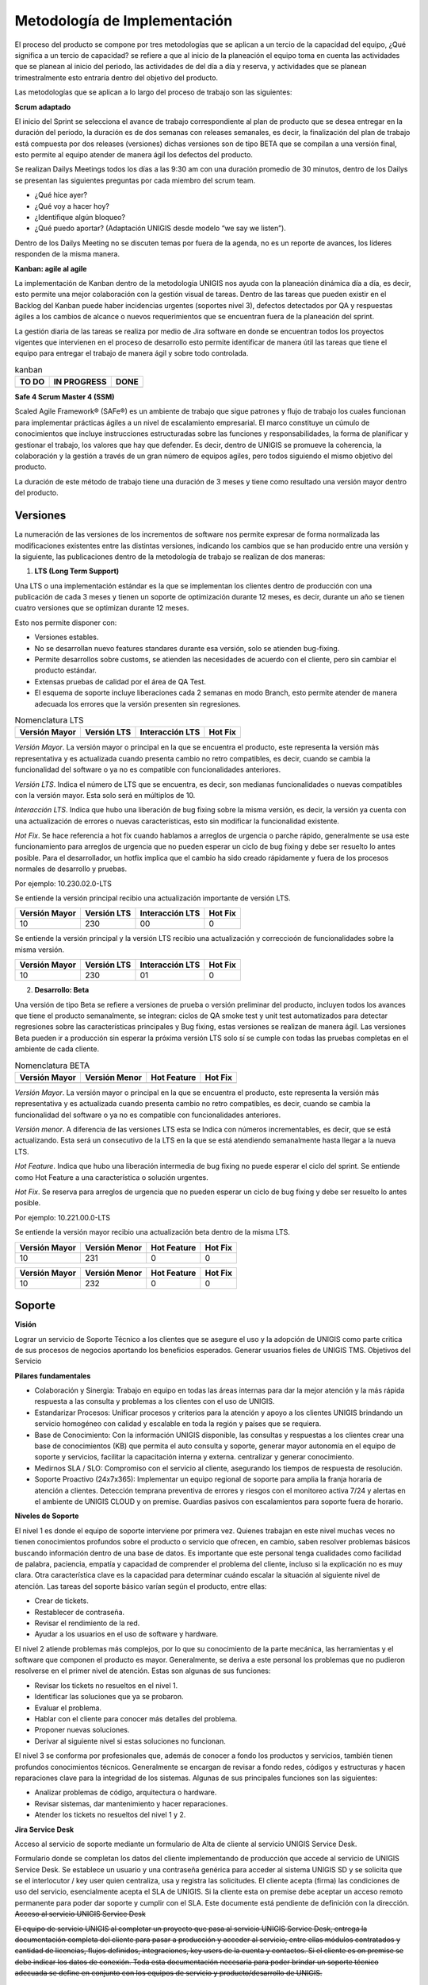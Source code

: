Metodología de Implementación
=============================
.. container:: justified-text

    El proceso del producto se compone por tres metodologías que se aplican a un tercio de la capacidad del equipo, ¿Qué significa a un tercio de capacidad? se refiere a que al inicio de la planeación el equipo toma en cuenta las actividades que se planean al inicio del periodo, las actividades de del día a día y reserva, y actividades que se planean trimestralmente esto entraría dentro del objetivo del producto. 
    
    Las metodologías que se aplican a lo largo del proceso de trabajo son las siguientes:

.. image:: met.png
    :align: center

**Scrum adaptado**

.. container:: justified-text

    El inicio del Sprint se selecciona el avance de trabajo correspondiente al plan de producto que se desea entregar en la duración del periodo, la duración es de dos semanas con releases semanales, es decir, la finalización del plan de trabajo está compuesta por dos releases (versiones) dichas versiones son de tipo BETA que se compilan a una versión final, esto permite al equipo atender de manera ágil los defectos del producto. 
    
    Se realizan Dailys Meetings todos los días a las 9:30 am con una duración promedio de 30 minutos, dentro de los Dailys se presentan las siguientes preguntas por cada miembro del scrum team.

    - ¿Qué hice ayer?
    - ¿Qué voy a hacer hoy?
    - ¿Identifique algún bloqueo?
    - ¿Qué puedo aportar? (Adaptación UNIGIS desde modelo “we say we listen”).

    Dentro de los Dailys Meeting no se discuten temas por fuera de la agenda, no es un reporte de avances, los líderes responden de la misma manera.

**Kanban: agile al agile**

.. container:: justified-text

    La implementación de Kanban dentro de la metodología UNIGIS nos ayuda con la planeación dinámica día a día, es decir, esto permite una mejor colaboración con la gestión visual de tareas. Dentro de las tareas que pueden existir en el Backlog del Kanban puede haber incidencias urgentes (soportes nivel 3), defectos detectados por QA y respuestas ágiles a los cambios de alcance o nuevos requerimientos que se encuentran fuera de la planeación del sprint. 
    
    La gestión diaria de las tareas se realiza por medio de Jira software en donde se encuentran todos los proyectos vigentes que intervienen en el proceso de desarrollo esto permite identificar de manera útil las tareas que tiene el equipo para entregar el trabajo de manera ágil y sobre todo controlada.

.. table:: kanban

   +--------------+-------------+-------------+
   |     TO DO    | IN PROGRESS |     DONE    |
   +==============+=============+=============+
   |              |             |             |
   +--------------+-------------+-------------+

**Safe 4 Scrum Master 4 (SSM)**

.. container:: justified-text

    Scaled Agile Framework® (SAFe®) es un ambiente de trabajo que sigue patrones y flujo de trabajo los cuales funcionan para implementar prácticas ágiles a un nivel de escalamiento empresarial. El marco constituye un cúmulo de conocimientos que incluye instrucciones estructuradas sobre las funciones y responsabilidades, la forma de planificar y gestionar el trabajo, los valores que hay que defender. Es decir, dentro de UNIGIS se promueve la coherencia, la colaboración y la gestión a través de un gran número de equipos agiles, pero todos siguiendo el mismo objetivo del producto.
    
    La duración de este método de trabajo tiene una duración de 3 meses y tiene como resultado una versión mayor dentro del producto. 

Versiones
----------

.. container:: justified-text

    La numeración de las versiones de los incrementos de software nos permite expresar de forma normalizada las modificaciones existentes entre las distintas versiones, indicando los cambios que se han producido entre una versión y la siguiente, las publicaciones dentro de la metodología de trabajo se realizan de dos maneras:

    1. **LTS (Long Term Support)**

    Una LTS o una implementación estándar es la que se implementan los clientes dentro de producción con una publicación de cada 3 meses y tienen un soporte de optimización durante 12 meses, es decir, durante un año se tienen cuatro versiones que se optimizan durante 12 meses.

    Esto nos permite disponer con:

    - Versiones estables.
    - No se desarrollan nuevo features standares durante esa versión, solo se atienden bug-fixing.
    - Permite desarrollos sobre customs, se atienden las necesidades de acuerdo con el cliente, pero sin cambiar el producto estándar.
    - Extensas pruebas de calidad por el área de QA Test.
    - El esquema de soporte incluye liberaciones cada 2 semanas en modo Branch, esto permite atender de manera adecuada los errores que la versión presenten sin regresiones. 

.. table:: Nomenclatura LTS

   +---------------+--------------+---------------+--------------+
   | Versión Mayor | Versión LTS  |Interacción LTS|    Hot Fix   |
   +===============+==============+===============+==============+
   |               |              |               |              |
   +---------------+--------------+---------------+--------------+

.. container:: justified-text

 *Versión Mayor*. La versión mayor o principal en la que se encuentra el producto, este representa la versión más representativa y es actualizada cuando presenta cambio no retro compatibles, es decir, cuando se cambia la funcionalidad del software o ya no es compatible con funcionalidades anteriores.

 *Versión LTS*. Indica el número de LTS que se encuentra, es decir, son medianas funcionalidades o nuevas compatibles con la versión mayor. Esta solo será en múltiplos de 10. 

 *Interacción LTS*. Indica que hubo una liberación de bug fixing sobre la misma versión, es decir, la versión ya cuenta con una actualización de errores o nuevas características, esto sin modificar la funcionalidad existente. 

 *Hot Fix*. Se hace referencia a hot fix cuando hablamos a arreglos de urgencia o parche rápido, generalmente se usa este funcionamiento para arreglos de urgencia que no pueden esperar un ciclo de bug fixing y debe ser resuelto lo antes posible. Para el desarrollador, un hotfix implica que el cambio ha sido creado rápidamente y fuera de los procesos normales de desarrollo y pruebas.

 Por ejemplo: 10.230.02.0-LTS 

 Se entiende la versión principal recibio una actualización importante de versión LTS.  

 +---------------+--------------+---------------+--------------+
 | Versión Mayor | Versión LTS  |Interacción LTS|    Hot Fix   |
 +===============+==============+===============+==============+
 |      10       |     230      |      00       |      0       |
 +---------------+--------------+---------------+--------------+

 Se entiende la versión principal y la versión LTS recibio una actualización y correccioón de funcionalidades sobre la misma versión.

 +---------------+--------------+---------------+--------------+
 | Versión Mayor | Versión LTS  |Interacción LTS|    Hot Fix   |
 +===============+==============+===============+==============+
 |      10       |     230      |      01       |      0       |
 +---------------+--------------+---------------+--------------+

 2. **Desarrollo: Beta**
 
 Una versión de tipo Beta se refiere a versiones de prueba o versión preliminar del producto, incluyen todos los avances que tiene el producto semanalmente, se integran: ciclos de QA smoke test y unit test automatizados para detectar regresiones sobre las características principales y Bug fixing, estas versiones se realizan de manera ágil. Las versiones Beta pueden ir a producción sin esperar la próxima versión LTS solo sí se cumple con todas las pruebas completas en el ambiente de cada cliente.

.. table:: Nomenclatura BETA

   +---------------+---------------+---------------+--------------+
   | Versión Mayor | Versión Menor |  Hot Feature  |    Hot Fix   |
   +===============+===============+===============+==============+
   |               |               |               |              |
   +---------------+---------------+---------------+--------------+

.. container:: justified-text

 *Versión Mayor*. La versión mayor o principal en la que se encuentra el producto, este representa la versión más representativa y es actualizada cuando presenta cambio no retro compatibles, es decir, cuando se cambia la funcionalidad del software o ya no es compatible con funcionalidades anteriores.

 *Versión menor*. A diferencia de las versiones LTS esta se Indica con números incrementables, es decir, que se está actualizando. Esta será un consecutivo de la LTS en la que se está atendiendo semanalmente hasta llegar a la nueva LTS.

 *Hot Feature*. Indica que hubo una liberación intermedia de bug fixing no puede esperar el ciclo del sprint. Se entiende como Hot Feature a una característica o solución urgentes.

 *Hot Fix*. Se reserva para arreglos de urgencia que no pueden esperar un ciclo de bug fixing y debe ser resuelto lo antes posible.

 Por ejemplo: 10.221.00.0-LTS 

 Se entiende la versión mayor recibio una actualización beta dentro de la misma LTS.

 +---------------+---------------+---------------+--------------+
 | Versión Mayor | Versión Menor |  Hot Feature  |    Hot Fix   |
 +===============+===============+===============+==============+
 |      10       |     231       |       0       |      0       |
 +---------------+---------------+---------------+--------------+

 +---------------+---------------+---------------+--------------+
 | Versión Mayor | Versión Menor |  Hot Feature  |    Hot Fix   |
 +===============+===============+===============+==============+
 |      10       |     232       |      0        |      0       |
 +---------------+---------------+---------------+--------------+

 
Soporte
--------

.. container:: justified-text

 **Visión**

 Lograr un servicio de Soporte Técnico a los clientes que se asegure el uso y la adopción de UNIGIS como parte critica de sus procesos de negocios aportando los beneficios esperados. Generar usuarios fieles de UNIGIS TMS.
 Objetivos del Servicio

 **Pilares fundamentales**

 - Colaboración y Sinergia: Trabajo en equipo en todas las áreas internas para dar la mejor atención y la más rápida respuesta a las consulta y problemas a los clientes con el uso de UNIGIS.

 - Estandarizar Procesos: Unificar procesos y criterios para la atención y apoyo a los clientes UNIGIS brindando un servicio homogéneo con calidad y escalable en toda la región y países que se requiera.

 - Base de Conocimiento: Con la información UNIGIS disponible, las consultas y respuestas a los clientes crear una base de conocimientos (KB) que permita el auto consulta y soporte, generar mayor autonomía en el equipo de soporte y servicios, facilitar la capacitación interna y externa. centralizar y generar conocimiento.

 - Medirnos SLA / SLO: Compromiso con el servicio al cliente, asegurando los tiempos de respuesta de resolución.

 - Soporte Proactivo (24x7x365): Implementar un equipo regional de soporte para amplia la franja horaria de atención a clientes. Detección temprana preventiva de errores y riesgos con el monitoreo activa 7/24 y alertas en el ambiente de UNIGIS CLOUD y on premise. Guardias pasivos con escalamientos para soporte fuera de horario.

 **Niveles de Soporte**

 El nivel 1 es donde el equipo de soporte interviene por primera vez. Quienes trabajan en este nivel muchas veces no tienen conocimientos profundos sobre el producto o servicio que ofrecen, en cambio, saben resolver problemas básicos buscando información dentro de una base de datos. Es importante que este personal tenga cualidades como facilidad de palabra, paciencia, empatía y capacidad de comprender el problema del cliente, incluso si la explicación no es muy clara. Otra característica clave es la capacidad para determinar cuándo escalar la situación al siguiente nivel de atención. Las tareas del soporte básico varían según el producto, entre ellas:

 - Crear de tickets.
 - Restablecer de contraseña.
 - Revisar el rendimiento de la red.
 - Ayudar a los usuarios en el uso de software y hardware.

 El nivel 2 atiende problemas más complejos, por lo que su conocimiento de la parte mecánica, las herramientas y el software que componen el producto es mayor. Generalmente, se deriva a este personal los problemas que no pudieron resolverse en el primer nivel de atención. Estas son algunas de sus funciones:

 - Revisar los tickets no resueltos en el nivel 1.
 - Identificar las soluciones que ya se probaron.
 - Evaluar el problema.
 - Hablar con el cliente para conocer más detalles del problema.
 - Proponer nuevas soluciones.
 - Derivar al siguiente nivel si estas soluciones no funcionan.

 
 El nivel 3 se conforma por profesionales que, además de conocer a fondo los productos y servicios, también tienen profundos conocimientos técnicos. Generalmente se encargan de revisar a fondo redes, códigos y estructuras y hacen reparaciones clave para la integridad de los sistemas. Algunas de sus principales funciones son las siguientes:

 - Analizar problemas de código, arquitectura o hardware.
 - Revisar sistemas, dar mantenimiento y hacer reparaciones.
 - Atender los tickets no resueltos del nivel 1 y 2.

 **Jira Service Desk**
 
 Acceso al servicio de soporte mediante un formulario de Alta de cliente al servicio UNIGIS Service Desk.

 Formulario donde se completan los datos del cliente implementando de producción que accede al servicio de UNIGIS Service Desk. Se establece un usuario y una contraseña genérica para acceder al sistema UNIGIS SD y se solicita que se el interlocutor / key user quien centraliza, usa y registra las solicitudes. El cliente acepta (firma) las condiciones de uso del servicio, esencialmente acepta el SLA de UNIGIS. Si la cliente esta on premise debe aceptar un acceso remoto permanente para poder dar soporte y cumplir con el SLA. Este documente está pendiente de definición con la dirección.

.. _a link: https://support.unigis.com/

.. container:: justified-text
 Acceso al servicio UNIGIS Service Desk
 El equipo de servicio UNIGIS al completar un proyecto que pasa al servicio UNIGIS Service Desk, entrega la documentación completa del cliente para pasar a producción y acceder al servicio, entre ellas módulos contratados y cantidad de licencias, flujos definidos, integraciones, key users de la cuenta y contactos. Si el cliente es on premise se debe indicar los datos de conexión. Toda esta documentación necesaria para poder brindar un soporte técnico adecuada se define en conjunto con los equipos de servicio y producto/desarrollo de UNIGIS.

 Acceso al servicio UNIGIS Service Desk

 El equipo de servicio UNIGIS al completar un proyecto que pasa al servicio UNIGIS Service Desk, entrega la documentación completa del cliente para pasar a producción y acceder al servicio, entre ellas módulos contratados y cantidad de licencias, flujos definidos, integraciones, key users de la cuenta y contactos. Si el cliente es on premise se debe indicar los datos de conexión. Toda esta documentación necesaria para poder brindar un soporte técnico adecuada se define en conjunto con los equipos de servicio y producto/desarrollo de UNIGIS.

 - Es una herramienta personalizable.

 - Soporta administración de cambios y problemas.

 - Integración nativa con Jira Software y Confluence.

 - Soporta multi idiomas.

 - Admite el uso de plugins para incorporar nuevas funcionalidades.
 
 Al iniciar sesión dentro de jira service desk el usuario puede visualizar la siguiente pantalla en donde se encuentra dos tipos de solicitudes:

.. image:: jirasd.png
    :align: center


Consulta de Soporte
    Para el formato de solicitud de consulta de soporte se realiza cuando el usuario presenta alguna duda o consulta sobre el funcionamiento de UNIGIS.

.. image:: consulta.png
    :align: center

Consultas generales acerca del funcionamiento del sistema o temas relacionados con el uso de este. Incluye todos los temas que no requiera una modificación directa sobre los productos UNIGIS.

Proceso:

.. image:: consultaproceso.png
    :align: center

Reportar problema
    Para el formato de reporte de problema se realiza cuando el usuario presenta algún problema con el producto y debe de capturar todos los datos para su resolución. 

.. image:: reporte.png
    :align: center

Reporte de errores detectados en UNIGIS. Alguna funcionalidad incluida no cumple correctamente con su propósito y se requiere corrección, es cuando se realiza el levantamiento de una incidencia para su análisis y seguimiento.

Proceso:
 
.. image:: procesoreporte.png
    :align: center

Solicitudes
    Dentro de Jira Service Desk el usuario puede ver el listado de sus solicitudes y el estado en la que se encuentran para su gestión.

.. image:: solicitud.png
    :align: center

Cambios programados requeridos por una nueva funcionalidad, ajustes o resolución de un problema UNIGIS. Los cambios pueden ser requeridos por el consultor o líder de proyecto, pero no por el cliente, el cambio a diferencia del problema pasa por un esquema de aprobaciones. Ejemplo: Actualizaciones del sistema.

Proceso: 

.. image:: cambiosproceso.png
    :align: center


SLA Y SLO
----------
    Como objetivo inicial los tiempos del SLO son sensiblemente menores a los definidos en el SLA, estos son 50% menor aproximadamente, teniendo como meta el compromiso con el servicio y el 100% de cumplimiento de SLA.

    - SLA 
        Impacto. Sin disponibilidad de la plataforma UNIGIS (Máximo) – Operación afectada severamente (Alto) – La solución UNIGIS está funcionando con impedimento (Medio) – No afecta la operación en producción (Bajo).
    Categoría de cliente. Definición comercial.
    Tipo de solicitud. La solicitud recibida está vinculada a la resolución de un problema o es una consulta. 
    Problema > Consulta
    
    Tiempo de respuesta. Es el tiempo que transcurre entre la recepción de la solicitud y la asignación al especialista para comenzar con el tratamiento de esta y la respectiva notificación al cliente.

    Tiempo de Resolución. Es el tiempo entre que se recibe la solicitud y se diagnostica y el especialista da por resuelta la solicitud de servicio.
